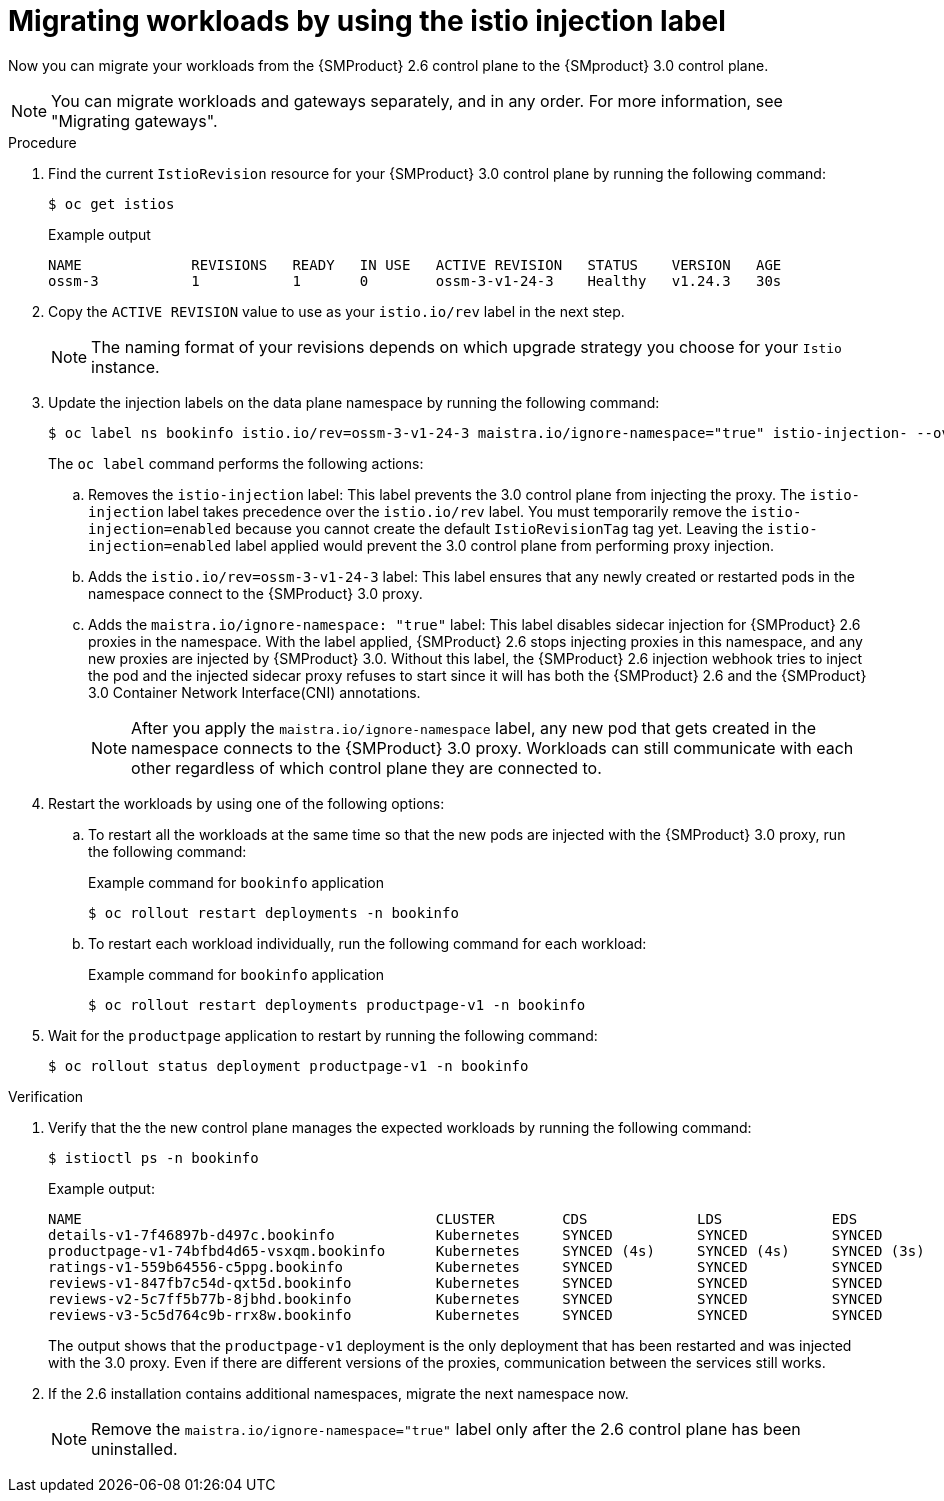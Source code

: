 // Module included in the following assemblies:
//
// * service-mesh-docs-main/migrating/cluster-wide/ossm-migrating-cluster-wide-assembly.adoc

:_mod-docs-content-type: PROCEDURE
[id="ossm-migrating-workloads-using-the-istio-injection-label_{context}"]
= Migrating workloads by using the istio injection label

Now you can migrate your workloads from the {SMProduct} 2.6 control plane to the {SMproduct} 3.0 control plane.

[NOTE]
====
You can migrate workloads and gateways separately, and in any order. For more information, see "Migrating gateways".
====

.Procedure

. Find the current `IstioRevision` resource for your {SMProduct} 3.0 control plane by running the following command:
+
[source,terminal]
----
$ oc get istios
----
+
.Example output
+
[source,terminal]
----
NAME             REVISIONS   READY   IN USE   ACTIVE REVISION   STATUS    VERSION   AGE
ossm-3           1           1       0        ossm-3-v1-24-3    Healthy   v1.24.3   30s
----

. Copy the `ACTIVE REVISION` value to use as your `istio.io/rev` label in the next step.
+
[NOTE]
====
The naming format of your revisions depends on which upgrade strategy you choose for your `Istio` instance.
====

. Update the injection labels on the data plane namespace by running the following command:
+
[source,terminal]
----
$ oc label ns bookinfo istio.io/rev=ossm-3-v1-24-3 maistra.io/ignore-namespace="true" istio-injection- --overwrite=true
----
+
The `oc label` command performs the following actions:

.. Removes the `istio-injection` label: This label prevents the 3.0 control plane from injecting the proxy. The `istio-injection` label takes precedence over the `istio.io/rev` label. You must temporarily remove the `istio-injection=enabled` because you cannot create the default `IstioRevisionTag` tag yet. Leaving the `istio-injection=enabled` label applied would prevent the 3.0 control plane from performing proxy injection. 

.. Adds the `istio.io/rev=ossm-3-v1-24-3` label: This label ensures that any newly created or restarted pods in the namespace connect to the {SMProduct} 3.0 proxy.

.. Adds the `maistra.io/ignore-namespace: "true"` label: This label disables sidecar injection for {SMProduct} 2.6 proxies in the namespace. With the label applied, {SMProduct} 2.6 stops injecting proxies in this namespace, and any new proxies are injected by {SMProduct} 3.0. Without this label, the {SMProduct} 2.6 injection webhook tries to inject the pod and the injected sidecar proxy refuses to start since it will has both the {SMProduct} 2.6 and the {SMProduct} 3.0 Container Network Interface(CNI) annotations.
+
[NOTE]
====
After you apply the `maistra.io/ignore-namespace` label, any new pod that gets created in the namespace connects to the {SMProduct} 3.0 proxy. Workloads can still communicate with each other regardless of which control plane they are connected to.
====

. Restart the workloads by using one of the following options:
+
.. To restart all the workloads at the same time so that the new pods are injected with the {SMProduct} 3.0 proxy, run the following command:
+
.Example command for `bookinfo` application
[source,terminal]
----
$ oc rollout restart deployments -n bookinfo
----

.. To restart each workload individually, run the following command for each workload:
+
.Example command for `bookinfo` application
[source,terminal]
----
$ oc rollout restart deployments productpage-v1 -n bookinfo
----

. Wait for the `productpage` application to restart by running the following command:
+
[source,terminal]
----
$ oc rollout status deployment productpage-v1 -n bookinfo
----

.Verification

. Verify that the the new control plane manages the expected workloads by running the following command:
+
[source,terminal]
----
$ istioctl ps -n bookinfo
----
+
.Example output:
[source,terminal]
----
NAME                                          CLUSTER        CDS             LDS             EDS             RDS             ECDS         ISTIOD                                           VERSION
details-v1-7f46897b-d497c.bookinfo            Kubernetes     SYNCED          SYNCED          SYNCED          SYNCED          NOT SENT     istiod-install-istio-system-866b57d668-6lpcr     1.20.8
productpage-v1-74bfbd4d65-vsxqm.bookinfo      Kubernetes     SYNCED (4s)     SYNCED (4s)     SYNCED (3s)     SYNCED (4s)     IGNORED      istiod-ossm-3-v1-24-3-797bb4d78f-xpchx           1.24.3
ratings-v1-559b64556-c5ppg.bookinfo           Kubernetes     SYNCED          SYNCED          SYNCED          SYNCED          NOT SENT     istiod-install-istio-system-866b57d668-6lpcr     1.20.8
reviews-v1-847fb7c54d-qxt5d.bookinfo          Kubernetes     SYNCED          SYNCED          SYNCED          SYNCED          NOT SENT     istiod-install-istio-system-866b57d668-6lpcr     1.20.8
reviews-v2-5c7ff5b77b-8jbhd.bookinfo          Kubernetes     SYNCED          SYNCED          SYNCED          SYNCED          NOT SENT     istiod-install-istio-system-866b57d668-6lpcr     1.20.8
reviews-v3-5c5d764c9b-rrx8w.bookinfo          Kubernetes     SYNCED          SYNCED          SYNCED          SYNCED          NOT SENT     istiod-install-istio-system-866b57d668-6lpcr     1.20.8
----
+
The output shows that the `productpage-v1` deployment is the only deployment that has been restarted and was injected with the 3.0 proxy. Even if there are different versions of the proxies, communication between the services still works.

. If the 2.6 installation contains additional namespaces, migrate the next namespace now.
+
[NOTE]
====
Remove the `maistra.io/ignore-namespace="true"` label only after the 2.6 control plane has been uninstalled.
====